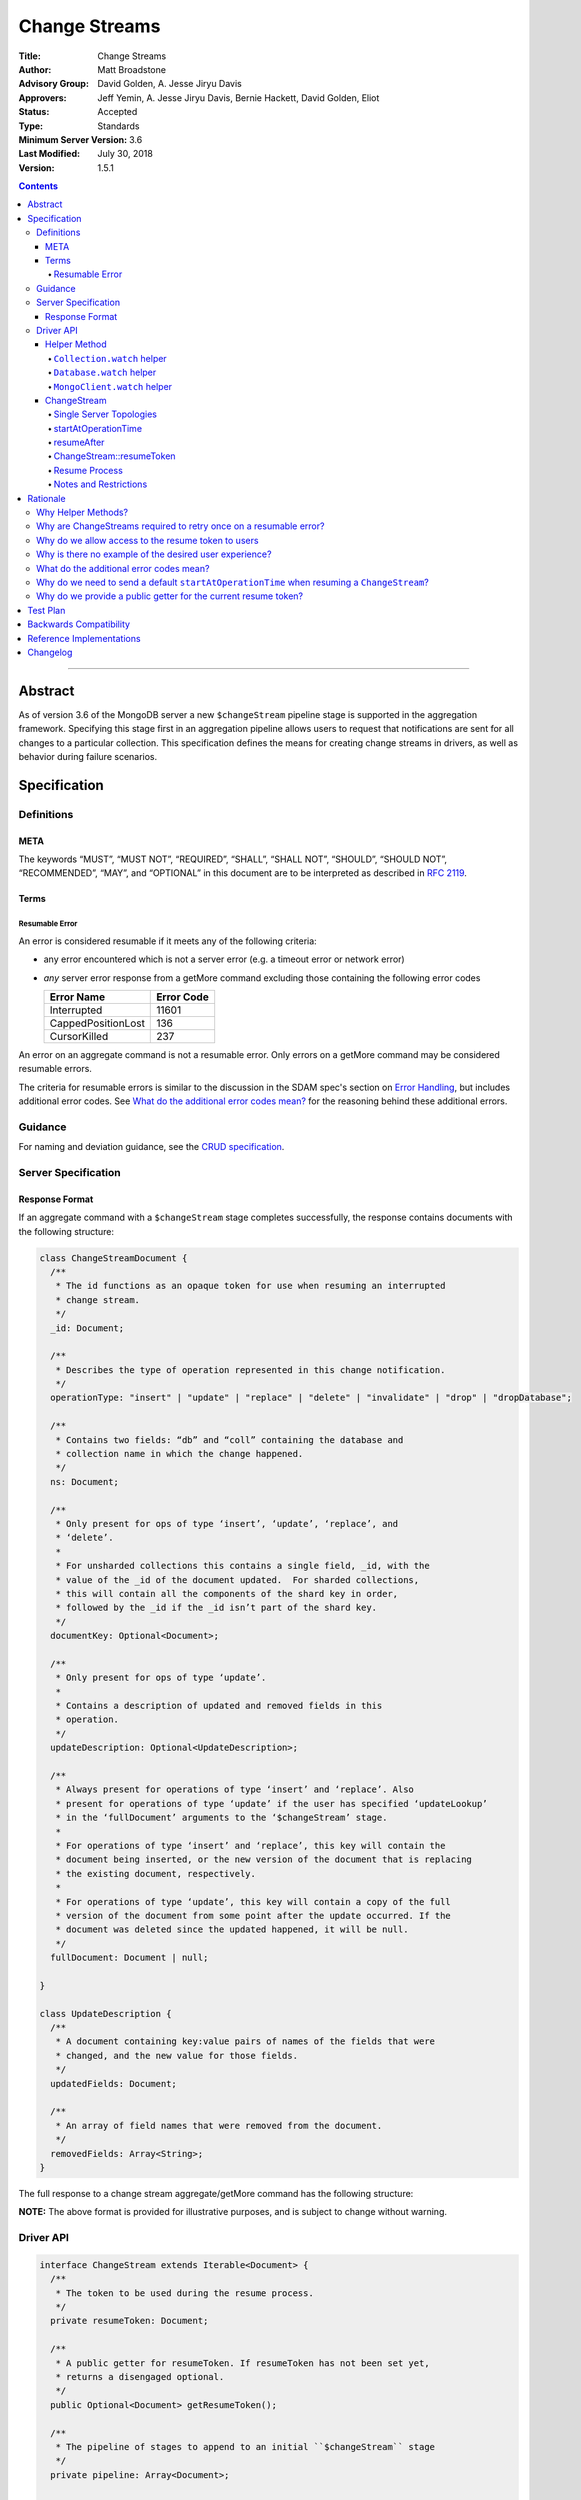 ==============
Change Streams
==============

:Title: Change Streams
:Author: Matt Broadstone
:Advisory Group: David Golden, A. Jesse Jiryu Davis
:Approvers: Jeff Yemin, A. Jesse Jiryu Davis, Bernie Hackett, David Golden, Eliot
:Status: Accepted
:Type: Standards
:Minimum Server Version: 3.6
:Last Modified: July 30, 2018
:Version: 1.5.1

.. contents::

--------

Abstract
========

As of version 3.6 of the MongoDB server a new ``$changeStream`` pipeline stage is supported in the aggregation framework.  Specifying this stage first in an aggregation pipeline allows users to request that notifications are sent for all changes to a particular collection.  This specification defines the means for creating change streams in drivers, as well as behavior during failure scenarios.

Specification
=============

-----------
Definitions
-----------

META
----

The keywords “MUST”, “MUST NOT”, “REQUIRED”, “SHALL”, “SHALL NOT”, “SHOULD”,
“SHOULD NOT”, “RECOMMENDED”, “MAY”, and “OPTIONAL” in this document are to be
interpreted as described in `RFC 2119 <https://www.ietf.org/rfc/rfc2119.txt>`_.

Terms
-----

Resumable Error
^^^^^^^^^^^^^^^

An error is considered resumable if it meets any of the following criteria:

- any error encountered which is not a server error (e.g. a timeout error or
  network error)

- *any* server error response from a getMore command excluding those
  containing the following error codes

  .. list-table::
    :header-rows: 1

    * - Error Name
      - Error Code
    * - Interrupted
      - 11601
    * - CappedPositionLost
      - 136
    * - CursorKilled
      - 237

An error on an aggregate command is not a resumable error. Only errors on a
getMore command may be considered resumable errors.

The criteria for resumable errors is similar to the discussion in the SDAM
spec's section on `Error Handling`_, but includes additional error codes. See
`What do the additional error codes mean?`_ for the reasoning behind these
additional errors.

.. _Error Handling: ../server-discovery-and-monitoring/server-discovery-and-monitoring.rst#error-handling

--------
Guidance
--------

For naming and deviation guidance, see the `CRUD specification <https://github.com/mongodb/specifications/blob/master/source/crud/crud.rst#naming>`_.

--------------------
Server Specification
--------------------

Response Format
---------------

If an aggregate command with a ``$changeStream`` stage completes successfully, the response contains documents with the following structure:

.. code:: typescript

  class ChangeStreamDocument {
    /**
     * The id functions as an opaque token for use when resuming an interrupted
     * change stream.
     */
    _id: Document;

    /**
     * Describes the type of operation represented in this change notification.
     */
    operationType: "insert" | "update" | "replace" | "delete" | "invalidate" | "drop" | "dropDatabase";

    /**
     * Contains two fields: “db” and “coll” containing the database and
     * collection name in which the change happened.
     */
    ns: Document;

    /**
     * Only present for ops of type ‘insert’, ‘update’, ‘replace’, and
     * ‘delete’.
     *
     * For unsharded collections this contains a single field, _id, with the
     * value of the _id of the document updated.  For sharded collections,
     * this will contain all the components of the shard key in order,
     * followed by the _id if the _id isn’t part of the shard key.
     */
    documentKey: Optional<Document>;

    /**
     * Only present for ops of type ‘update’.
     *
     * Contains a description of updated and removed fields in this
     * operation.
     */
    updateDescription: Optional<UpdateDescription>;

    /**
     * Always present for operations of type ‘insert’ and ‘replace’. Also
     * present for operations of type ‘update’ if the user has specified ‘updateLookup’
     * in the ‘fullDocument’ arguments to the ‘$changeStream’ stage.
     *
     * For operations of type ‘insert’ and ‘replace’, this key will contain the
     * document being inserted, or the new version of the document that is replacing
     * the existing document, respectively.
     *
     * For operations of type ‘update’, this key will contain a copy of the full
     * version of the document from some point after the update occurred. If the
     * document was deleted since the updated happened, it will be null.
     */
    fullDocument: Document | null;

  }

  class UpdateDescription {
    /**
     * A document containing key:value pairs of names of the fields that were
     * changed, and the new value for those fields.
     */
    updatedFields: Document;

    /**
     * An array of field names that were removed from the document.
     */
    removedFields: Array<String>;
  }

The full response to a change stream aggregate/getMore command has the following structure:

.. code:: typescript
  /**
   * Response to a successful aggregate.
   */
  {
      ok: 1,
      cursor: {
         ns: String,
         id: Int64,
         firstBatch: Array<ChangeStreamDocument>
      },
      operationTime: Timestamp,
      $clusterTime: Document,
      /**
       * resumeTokens is returned in MongoDB 4.2 and later. When present,
       * drivers use the opaque tokens in this array to resume instead of
       * the _id of ChangeStreamDocument.
       */
      resumeTokens: Array<Document>
  }

  /**
   * Response to a successful getMore.
   */
  {
      ok: 1,
      cursor: {
         ns: String,
         id: Int64,
         nextBatch: Array<ChangeStreamDocument>
      },
      operationTime: Timestamp,
      $clusterTime: Document,
      /**
       * resumeTokens is returned in MongoDB 4.2 and later. When present,
       * drivers use the opaque tokens in this array to resume instead of
       * the _id of ChangeStreamDocument.
       */
      resumeTokens: Array<Document>
  }

**NOTE:** The above format is provided for illustrative purposes, and is subject to change without warning.

----------
Driver API
----------

.. code:: typescript

  interface ChangeStream extends Iterable<Document> {
    /**
     * The token to be used during the resume process.
     */
    private resumeToken: Document;

    /**
     * A public getter for resumeToken. If resumeToken has not been set yet,
     * returns a disengaged optional.
     */
    public Optional<Document> getResumeToken();

    /**
     * The pipeline of stages to append to an initial ``$changeStream`` stage
     */
    private pipeline: Array<Document>;

    /**
     * The options provided to the initial ``$changeStream`` stage
     */
    private options: ChangeStreamOptions;

    /**
     * The read preference for the initial change stream aggregation, used
     * for server selection during an automatic resume.
     */
    private readPreference: ReadPreference;
  }

  interface Collection {
    /**
     * @returns a change stream on a specific collection.
     */
    watch(pipeline: Document[], options: Optional<ChangeStreamOptions>): ChangeStream;
  }

  interface Database {
    /**
     * Allows a client to observe all changes in a database.
     * Excludes system collections.
     * @returns a change stream on all collections in a database
     * @since 4.0
     * @see https://docs.mongodb.com/manual/reference/system-collections/
     */
    watch(pipeline: Document[], options: Optional<ChangeStreamOptions>): ChangeStream;
  }

  interface MongoClient {
    /**
     * Allows a client to observe all changes in a cluster.
     * Excludes system collections.
     * Excludes the "config", "local", and "admin" databases.
     * @since 4.0
     * @returns a change stream on all collections in all databases in a cluster
     * @see https://docs.mongodb.com/manual/reference/system-collections/
     */
    watch(pipeline: Document[], options: Optional<ChangeStreamOptions>): ChangeStream;
  }

  class ChangeStreamOptions {
    /**
     * Allowed values: ‘default’, ‘updateLookup’.  Defaults to ‘default’.  When set to
     * ‘updateLookup’, the change notification for partial updates will include both
     * a delta describing the changes to the document, as well as a copy of the entire
     * document that was changed from some time after the change occurred.  For forward
     * compatibility, a driver MUST NOT raise an error when a user provides an unknown
     * value. The driver relies on the server to validate this option.
     *
     * @note this is an option of the `$changeStream` pipeline stage.
     */
    fullDocument: string = ‘default’;

    /**
     * Specifies the logical starting point for the new change stream.
     *
     * @note this is an option of the `$changeStream` pipeline stage.
     */
    resumeAfter: Optional<Document>;

    /**
     * The maximum amount of time for the server to wait on new documents to satisfy
     * a change stream query.
     *
     * This is the same field described in FindOptions in the CRUD spec.
     * @see https://github.com/mongodb/specifications/blob/master/source/crud/crud.rst#read
     * @note this option is an alias for `maxTimeMS`, used on `getMore` commands
     * @note this is an aggregation command option
     */
    maxAwaitTimeMS: Optional<Int64>;

    /**
     * The number of documents to return per batch.
     *
     * This option is sent only if the caller explicitly provides a value. The
     * default is to not send a value.
     *
     * @see https://docs.mongodb.com/manual/reference/command/aggregate
     * @note this is an aggregation command option
     */
    batchSize: Optional<Int32>;

    /**
     * Specifies a collation.
     *
     * This option is sent only if the caller explicitly provides a value. The
     * default is to not send a value.
     *
     * @see https://docs.mongodb.com/manual/reference/command/aggregate
     * @note this is an aggregation command option
     */
    collation: Optional<Document>;

    /**
     * The change stream will only provide changes that occurred at or after the
     * specified timestamp. Any command run against the server will return
     * an operation time that can be used here.
     * @since 4.0
     * @see https://docs.mongodb.com/manual/reference/method/db.runCommand/
     * @note this is an option of the `$changeStream` pipeline stage.
     */
    startAtOperationTime: Optional<Timestamp>;
  }

**NOTE:** The set of ``ChangeStreamOptions`` may grow over time.

Helper Method
-------------

The driver API consists of a ``ChangeStream`` type, as well as three helper methods. All helpers MUST return a ``ChangeStream`` instance. Implementers MUST document that helper methods are preferred to running a raw aggregation with a ``$changeStream`` stage, for the purpose of supporting resumability.

The helper methods must construct an aggregation command with a REQUIRED initial ``$changeStream`` stage.  A driver MUST NOT throw a custom exception if multiple ``$changeStream`` stages are present (e.g. if a user also passed ``$changeStream`` in the pipeline supplied to the helper), as the server will return an error.

The helper methods MUST determine a read concern for the operation in accordance with the `Read and Write Concern specification <https://github.com/mongodb/specifications/blob/master/source/read-write-concern/read-write-concern.rst#via-code>`_.  The initial implementation of change streams on the server requires a “majority” read concern or no read concern.  Drivers MUST document this requirement.  Drivers SHALL NOT throw an exception if any other read concern is specified, but instead should depend on the server to return an error.

The stage has the following shape:

.. code:: typescript

  { $changeStream: ChangeStreamOptions }

The first parameter of the helpers specifies an array of aggregation pipeline stages which MUST be appended to the initial stage. Drivers MUST support an empty pipeline. Languages which support default parameters MAY specify an empty array as the default value for this parameter. Drivers SHOULD otherwise make specification of a pipeline as similar as possible to the `aggregate <https://github.com/mongodb/specifications/blob/master/source/crud/crud.rst#read>`_ CRUD method.

Additionally, implementors MAY provide a form of these methods which require no parameters, assuming no options and no additional stages beyond the initial ``$changeStream`` stage:

.. code:: python

  for change in db.collection.watch():
      print(change)

Presently change streams support only a subset of available aggregation stages:

- ``$match``
- ``$project``
- ``$addFields``
- ``$replaceRoot``
- ``$redact``

A driver MUST NOT throw an exception if any unsupported stage is provided, but instead depend on the server to return an error.

The aggregate helper methods MUST have no new logic related to the ``$changeStream`` stage. Drivers MUST be capable of handling `TAILABLE_AWAIT <https://github.com/mongodb/specifications/blob/master/source/crud/crud.rst#read>`_  cursors from the aggregate command in the same way they handle such cursors from find.

``Collection.watch`` helper
^^^^^^^^^^^^^^^^^^^^^^^^^^^

Returns a ``ChangeStream`` on a specific collection

Command syntax:

.. code:: typescript

    {
      aggregate: 'collectionName'
      pipeline: [{$changeStream: {...}}, ...],
      ...
    }

``Database.watch`` helper
^^^^^^^^^^^^^^^^^^^^^^^^^

:since: 4.0

Returns a ``ChangeStream`` on all collections in a database.

Command syntax:

.. code:: typescript

    {
      aggregate: 1
      pipeline: [{$changeStream: {...}}, ...],
      ...
    }

Drivers MUST use the ``ns`` returned in the ``aggregate`` command to set the ``collection`` option in subsequent ``getMore`` commands.

``MongoClient.watch`` helper
^^^^^^^^^^^^^^^^^^^^^^^^^^^^

:since: 4.0

Returns a ``ChangeStream`` on all collections in all databases in a cluster

Command syntax:

.. code:: typescript

    {
      aggregate: 1
      pipeline: [{$changeStream: {allChangesForCluster: true, ...}}, ...],
      ...
    }

The helper MUST run the command against the `admin` database

Drivers MUST use the ``ns`` returned in the ``aggregate`` command to set the ``collection`` option in subsequent ``getMore`` commands.

ChangeStream
------------

A ``ChangeStream`` is an abstraction of a `TAILABLE_AWAIT <https://github.com/mongodb/specifications/blob/master/source/crud/crud.rst#read>`_ cursor, with support for resumability.  Implementors MAY choose to implement a ``ChangeStream`` as an extension of an existing tailable cursor implementation.  If the ``ChangeStream`` is implemented as a type which owns a tailable cursor, then the implementor MUST provide a method to close the change stream, as well as satisfy the requirements of extending ``Iterable<Document>``.

A change stream MUST locally track a resume token to use in future attempts to resume. It is referred to as ``ChangeStream::resumeToken`` in this spec, and is set by the rules described in `ChangeStream::ResumeToken`_.

A change stream MUST attempt to resume a single time if it encounters any resumable error.  A change stream MUST NOT attempt to resume on any other type of error, with the exception of a “not master” server error.  If a driver receives a “not master” error (for instance, because the primary it was connected to is stepping down), it will treat the error as a resumable error and attempt to resume.

In addition to tracking the most recently delivered resume token, change streams MUST also track the read preference specified when the change stream was created. In the event of a resumable error, a change stream MUST perform server selection with the original read preference before attempting to resume.

Single Server Topologies
^^^^^^^^^^^^^^^^^^^^^^^^

Presently, change streams cannot be initiated on single server topologies as they do not have an oplog.  Drivers MUST NOT throw an exception in this scenario, but instead rely on an error returned from the server.  This allows for the server to seamlessly introduce support for this in the future, without need to make changes in driver code.

startAtOperationTime
^^^^^^^^^^^^^^^^^^^^

:since: 4.0

``startAtOperationTime`` specifies that a change stream will only return changes that occurred at or after the specified ``Timestamp``.

The server expects ``startAtOperationTime`` as a BSON Timestamp. Drivers MUST allow users to specify a ``startAtOperationTime`` option in the ``watch`` helpers. They MUST allow users to specify this value as a raw ``Timestamp``.

``startAtOperationTime`` and ``resumeAfter`` are mutually exclusive; if both ``startAtOperationTime`` and ``resumeAfter`` are set, the server will return an error. Drivers MUST NOT throw a custom error, and MUST defer to the server error.

If neither ``startAtOperationTime`` nor ``resumeAfter`` are specified, and the max wire version is >= ``7``, and the initial ``aggregate`` command does not return a resumeToken (indicating no results), the ``ChangeStream`` MUST save the ``operationTime`` from the initial ``aggregate`` command when it returns.

resumeAfter
^^^^^^^^^^^

``resumeAfter`` is used to resume a change stream that has been stopped to ensure that only changes starting with the log entry immediately *after* the provided token will be returned. If the resume token specified does not exist, the server will return an error.

ChangeStream::resumeToken
^^^^^^^^^^^^^^^^^^^^^^^^^

The locally cached ``ChangeStream::resumeToken`` MUST be updated by the following rules.

Upon creating a ``ChangeStream``, if ``resumeAfter`` is set in ``ChangeStreamOptions``, then ``ChangeStream::resumeToken`` MUST be set to the value of ``resumeAfter``.

Upon sending the initial ``aggregate`` or a ``getMore`` command, if the response includes ``resumeTokens``, the following rules apply:
- If the response has an empty batch (no documents) then ``ChangeStream::resumeToken`` MUST be set to ``resumeTokens[0]`` (the only element in ``resumeTokens``).
- Otherwise, when document ``i`` of the current batch is returned, ``ChangeStream::resumeToken`` MUST be set to ``resumeTokens[i]``.

Otherwise, if the response to an ``aggregate`` or ``getMore`` does not include ``resumeTokens``, ``ChangeStream::resumeToken`` MUST be set to the ``_id`` field of documents as they are returned. If no ``_id`` field exists, the driver MUST raise an error (e.g. the user has removed it with a pipeline stage), and close the change stream.  The error message SHOULD resemble "Cannot provide resume functionality when the resume token is missing".

Resume Process
^^^^^^^^^^^^^^

:changed: 4.2

Once a ``ChangeStream`` has encountered a resumable error, it MUST attempt to resume one time. The process for resuming MUST follow these steps:

- Perform server selection.
- Connect to selected server.
- If ``ChangeStream::resumeToken`` is set:

   - The driver MUST execute the known aggregation command.
   - The driver MUST specify the ``resumeAfter`` key set to ``ChangeStream::resumeToken``.
   - The driver MUST NOT set a ``startAtOperationTime``.
   - In this case, the ``ChangeStream`` will return notifications starting with the oplog entry immediately *after* the provided token.
- Else if the max wire version is >= ``7``:

   - The driver MUST execute the known aggregation command.
   - The driver MUST specify the ``startAtOperationTime`` key set to the ``startAtOperationTime`` provided by the user or saved from the original aggregation.
   - The driver MUST NOT set a ``resumeAfter`` key.
   - In this case, the ``ChangeStream`` will return all changes that occurred after the specified ``startAtOperationTime``.
- Else:

   - The driver MUST execute the known aggregation command.

If the server supports sessions, the resume attempt MUST use the same session as the previous attempt's command.

A driver SHOULD attempt to kill the cursor on the server on which the cursor is opened during the resume process, and MUST NOT attempt to kill the cursor on any other server.


Notes and Restrictions
^^^^^^^^^^^^^^^^^^^^^^

**1. `fullDocument: updateLookup` can result in change documents larger than 16MB**

There is a risk that if there is a large change to a large document, the full document and delta might result in a document larger than the 16MB limitation on BSON documents.  If that happens the cursor will be closed, and a server error will be returned.

**2. Users can remove the resume token with aggregation stages**

It is possible for a user to specify the following stage:

.. code:: javascript

    { $project: { _id: 0 } }

Similar removal of the resume token is possible with the ``$redact`` and ``$replaceRoot`` stages.  While this is not technically illegal, it makes it impossible for drivers to support resumability.  Users may explicitly opt out of resumability by issuing a raw aggregation with a ``$changeStream`` stage.

Rationale
=========

-------------------
Why Helper Methods?
-------------------

Change streams are a first class concept similar to CRUD or aggregation; the fact that they are initiated via an aggregation pipeline stage is merely an implementation detail.  By requiring drivers to support top-level helper methods for this feature we not only signal this intent, but also solve a number of other potential problems:

Disambiguation of the result type of this special-case aggregation pipeline (``ChangeStream``), and an ability to control the behaviors of the resultant cursor

More accurate support for the concept of a maximum time the user is willing to wait for subsequent queries to complete on the resultant cursor (``maxAwaitTimeMs``)

Finer control over the options pertaining specifically to this type of operation, without polluting the already well-defined ``AggregateOptions``

Flexibility for future potentially breaking changes for this feature on the server

------------------------------------------------------------------
Why are ChangeStreams required to retry once on a resumable error?
------------------------------------------------------------------

User experience is of the utmost importance. Errors not originating from the server are generally network errors, and network errors can be transient.  Attempting to resume an interrupted change stream after the initial error allows for a seamless experience for the user, while subsequent network errors are likely to be an outage which can then be exposed to the user with greater confidence.

---------------------------------------------------
Why do we allow access to the resume token to users
---------------------------------------------------

Imagine a scenario in which a user wants to process each change to a collection **at least once**, but the application crashes during processing.  In order to overcome this failure, a user might use the following approach:

.. code:: python

  resumeToken = None
  (localChange, resumeToken) = getChangeFromLocalStorage()
  if localChange:
    processChange(localChange)

  try:
      for change in db.collection.watch([...], resumeAfter=resumeToken):
          persistToLocalStorage(change)
          processChange(change)
  except Exception:
      log.error("...")

In this case the current change is always persisted locally, including the resume token, such that on restart the application can still process the change while ensuring that the change stream continues from the right logical time in the oplog.  It is the application's responsibility to ensure that ``processChange`` is idempotent, this design merely makes a reasonable effort to process each change **at least** once.

-------------------------------------------------------
Why is there no example of the desired user experience?
-------------------------------------------------------

The specification used to include this overspecified example of the "desired user experience":

.. code:: python

  try:
      for change in db.collection.watch(...):
          print(change)
  except Exception:
      # We know for sure it's unrecoverable:
      log.error("...")

It was decided to remove this example from the specification for the following reasons:

- Tailable + awaitData cursors behave differently in existing supported drivers.
- There are considerations to be made for languages that do not permit interruptible I/O (such as Java), where a change stream which blocks forever in a separate thread would necessitate killing the thread.
- There is something to be said for an API that allows cooperation by default. The model in which a call to next only blocks until any response is returned (even an empty batch), allows for interruption and cooperation (e.g. interaction with other event loops).

----------------------------------------
What do the additional error codes mean?
----------------------------------------

The `CursorKilled` or `Interrupted` error implies implies some other actor killed the cursor.

The `CappedPositionLost` error implies falling off of the back of the oplog,
so resuming is impossible.

-------------------------------------------------------------------------------------------
Why do we need to send a default ``startAtOperationTime`` when resuming a ``ChangeStream``?
-------------------------------------------------------------------------------------------

``startAtOperationTime`` allows a user to create a resumable change stream even when a result
(and corresponding resumeToken) is not available until a later point in time.

For example:

- A client creates a ``ChangeStream``, and calls ``watch``
- The ``ChangeStream`` sends out the initial ``aggregate`` call, and receives a response
with no initial values. Because there are no initial values, there is no latest resumeToken.
- The client's network is partitioned from the server, causing the client's ``getMore`` to time out
- Changes occur on the server.
- The network is unpartitioned
- The client attempts to resume the ``ChangeStream``

In the above example, not sending ``startAtOperationTime`` will result in the change stream missing
the changes that occurred while the server and client are partitioned. By sending ``startAtOperationTime``,
the server will know to include changes from that previous point in time.

---------------------------------------------------------------
Why do we provide a public getter for the current resume token?
---------------------------------------------------------------

Users should be able to implement their own custom resume logic (e.g. save the resume token in a file and restart later). `ChangeStream::resumeToken`_ explains how we set the current ``resumeToken`` to use on resume. When possible, resume tokens are taken from the ``resumeTokens`` of an aggregate/getMore response instead of the ``_id`` of a ``ChangeDocument``. The resume tokens in ``resumeTokens`` may point to more recent entries in the oplog. This makes it much less likely that a change stream cursor will roll off of the oplog and helps performance of resumes.

The ``resumeTokens`` array may not be conveniently accessible to clients (outside of using APM), so the public getter provides an easy way to implement custom resume logic.

Test Plan
=========

See `tests/README.rst <tests/README.rst>`_

Backwards Compatibility
=======================

There should be no backwards compatibility concerns.


Reference Implementations
=========================

 - NODE (NODE-1055)
 - PYTHON (PYTHON-1338)
 - RUBY (RUBY-1228)

Changelog
=========
+------------+------------------------------------------------------------+
| 2017-08-03 | Initial commit                                             |
+------------+------------------------------------------------------------+
| 2017-08-07 | Fixed typo in command format                               |
+------------+------------------------------------------------------------+
| 2017-08-16 | Added clarification regarding Resumable errors             |
+------------+------------------------------------------------------------+
| 2017-08-16 | Fixed formatting of resume process                         |
+------------+------------------------------------------------------------+
| 2017-08-22 | Clarified killing cursors during resume process            |
+------------+------------------------------------------------------------+
| 2017-09-06 | Remove `desired user experience` example                   |
+------------+------------------------------------------------------------+
| 2017-09-21 | Clarified that we need to close the cursor on missing token|
+------------+------------------------------------------------------------+
| 2017-09-26 | Clarified that change stream options may be added later    |
+------------+------------------------------------------------------------+
| 2017-11-06 | Defer to Read and Write concern spec for determining a read|
|            | concern for the helper method.                             |
+------------+------------------------------------------------------------+
| 2017-12-13 | Default read concern is also accepted, not just "majority".|
+------------+------------------------------------------------------------+
| 2018-04-17 | Clarified that the initial aggregate should not be retried.|
+------------+------------------------------------------------------------+
| 2018-04-18 | Added helpers for Database and MongoClient,                |
|            | and added ``startAtClusterTime`` option.                   |
+------------+------------------------------------------------------------+
| 2018-05-24 | Changed ``startatClusterTime`` to ``startAtOperationTime`` |
+------------+------------------------------------------------------------+
| 2018-06-14 | Clarified how to calculate ``startAtOperationTime``        |
+------------+------------------------------------------------------------+
| 2018-07-27 | Added drop to change stream operationType                  |
+------------+------------------------------------------------------------+
| 2018-07-30 | Remove redundant error message checks for resumable errors |
+------------+------------------------------------------------------------+
| 2018-09-09 | Added dropDatabase to change stream operationType          |
+------------+------------------------------------------------------------+
| 2018-11-06 | Added resume logic for ``resumeTokens``                    |
+------------+------------------------------------------------------------+`